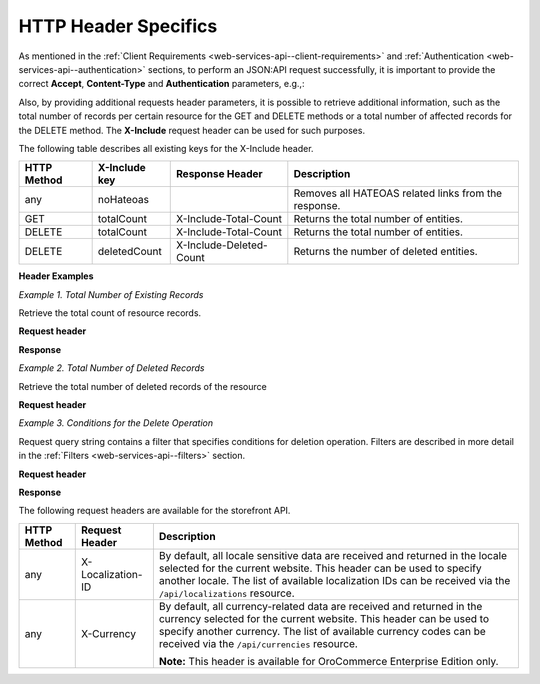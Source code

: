 .. _web-services-api--http-header-specifics:

HTTP Header Specifics
=====================

As mentioned in the :ref:`Client Requirements <web-services-api--client-requirements>`
and :ref:`Authentication <web-services-api--authentication>` sections, to perform
an JSON:API request successfully, it is important to provide the correct **Accept**, **Content-Type**
and **Authentication** parameters, e.g.,:

.. code-block:: http
    :linenos:

    GET /api/users HTTP/1.1
    Accept: application/vnd.api+json
    Authorization: Bearer <access token>

Also, by providing additional requests header parameters, it is possible to retrieve additional information, such as
the total number of records per certain resource for the GET and DELETE methods or a total number of affected records
for the DELETE method. The **X-Include** request header can be used for such purposes.

The following table describes all existing keys for the X-Include header.

+-------------+-----------------+---------------------------+------------------------------------------------------+
| HTTP Method | X-Include key   | Response Header           | Description                                          |
+=============+=================+===========================+======================================================+
| any         | noHateoas       |                           | Removes all HATEOAS related links from the response. |
+-------------+-----------------+---------------------------+------------------------------------------------------+
| GET         | totalCount      | X-Include-Total-Count     | Returns the total number of entities.                |
+-------------+-----------------+---------------------------+------------------------------------------------------+
| DELETE      | totalCount      | X-Include-Total-Count     | Returns the total number of entities.                |
+-------------+-----------------+---------------------------+------------------------------------------------------+
| DELETE      | deletedCount    | X-Include-Deleted-Count   | Returns the number of deleted entities.              |
+-------------+-----------------+---------------------------+------------------------------------------------------+

**Header Examples**

*Example 1. Total Number of Existing Records*

Retrieve the total count of resource records.

**Request header**

.. code-block:: http
    :linenos:

    GET /api/users HTTP/1.1
    Accept: application/vnd.api+json
    X-Include: totalCount

**Response**

.. code-block:: http
    :linenos:

    HTTP/1.1 200 OK
    X-Include-Total-Count: 49
    Content-Type: application/vnd.api+json
    Date: Fri, 23 Sep 2016 12:27:05 GMT
    Content-Length: 585
    Keep-Alive: timeout=5, max=100
    Connection: Keep-Alive

*Example 2. Total Number of Deleted Records*

Retrieve the total number of deleted records of the resource

**Request header**

.. code-block:: http
    :linenos:

    DELETE /api/users HTTP/1.1
    Accept: application/vnd.api+json
    X-Include: deletedCount

*Example 3. Conditions for the Delete Operation*

Request query string contains a filter that specifies conditions for deletion operation. Filters are described in more detail in the :ref:`Filters <web-services-api--filters>` section.

**Request header**

.. code-block:: http
    :linenos:

    DELETE /api/users?filter[id]=21,22 HTTP/1.1
    Accept: application/vnd.api+json

**Response**

.. code-block:: http
    :linenos:

    HTTP/1.1 204 No Content
    X-Include-Deleted-Count: 2
    Date: Fri, 23 Sep 2016 12:38:47 GMT
    Content-Length: 0
    Keep-Alive: timeout=5, max=100
    Connection: Keep-Alive


The following request headers are available for the storefront API.

+-------------+-------------------+---------------------------------------------------------------------------------+
| HTTP Method | Request Header    | Description                                                                     |
+=============+===================+=================================================================================+
| any         | X-Localization-ID | By default, all locale sensitive data are received and returned in the locale   |
|             |                   | selected for the current website. This header can be used to specify another    |
|             |                   | locale. The list of available localization IDs can be received via the          |
|             |                   | ``/api/localizations`` resource.                                                |
+-------------+-------------------+---------------------------------------------------------------------------------+
| any         | X-Currency        | By default, all currency-related data are received and returned in the currency |
|             |                   | selected for the current website. This header can be used to specify another    |
|             |                   | currency. The list of available currency codes can be received via the          |
|             |                   | ``/api/currencies`` resource.                                                   |
|             |                   |                                                                                 |
|             |                   | **Note:** This header is available for OroCommerce Enterprise Edition only.     |
+-------------+-------------------+---------------------------------------------------------------------------------+
